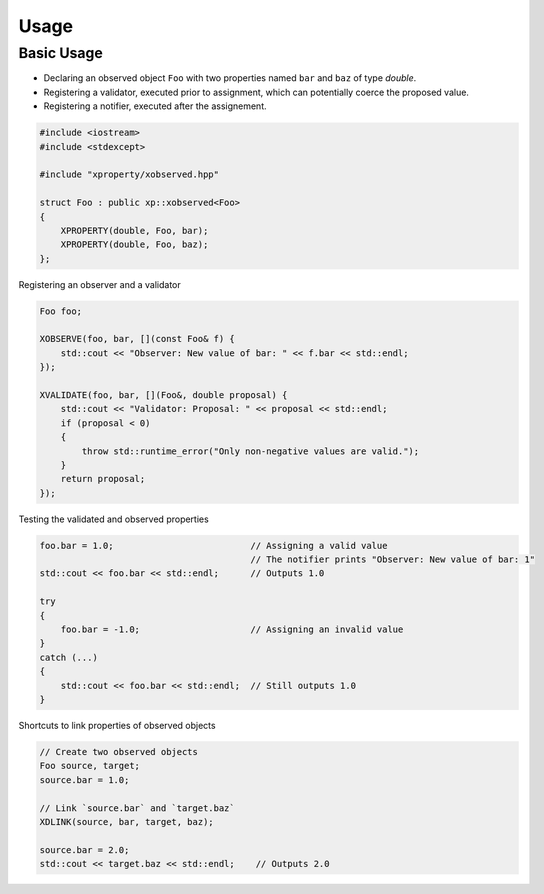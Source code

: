 .. Copyright (c) 2016, Johan Mabille and Sylvain Corlay

   Distributed under the terms of the BSD 3-Clause License.

   The full license is in the file LICENSE, distributed with this software.

Usage
=====

Basic Usage
-----------

- Declaring an observed object ``Foo`` with two properties named ``bar`` and ``baz`` of type `double`.
- Registering a validator, executed prior to assignment, which can potentially coerce the proposed value.
- Registering a notifier, executed after the assignement.

.. code::

    #include <iostream>
    #include <stdexcept>

    #include "xproperty/xobserved.hpp"

    struct Foo : public xp::xobserved<Foo>
    {
        XPROPERTY(double, Foo, bar);
        XPROPERTY(double, Foo, baz);
    };

Registering an observer and a validator

.. code::

    Foo foo;

    XOBSERVE(foo, bar, [](const Foo& f) {
        std::cout << "Observer: New value of bar: " << f.bar << std::endl;
    });

    XVALIDATE(foo, bar, [](Foo&, double proposal) {
        std::cout << "Validator: Proposal: " << proposal << std::endl;
        if (proposal < 0)
        {
            throw std::runtime_error("Only non-negative values are valid.");
        }
        return proposal;
    });

Testing the validated and observed properties

.. code::

    foo.bar = 1.0;                          // Assigning a valid value
                                            // The notifier prints "Observer: New value of bar: 1"
    std::cout << foo.bar << std::endl;      // Outputs 1.0

    try
    {
        foo.bar = -1.0;                     // Assigning an invalid value
    }
    catch (...)
    {
        std::cout << foo.bar << std::endl;  // Still outputs 1.0
    }

Shortcuts to link properties of observed objects

.. code::

    // Create two observed objects
    Foo source, target;
    source.bar = 1.0;

    // Link `source.bar` and `target.baz`
    XDLINK(source, bar, target, baz);

    source.bar = 2.0;
    std::cout << target.baz << std::endl;    // Outputs 2.0

